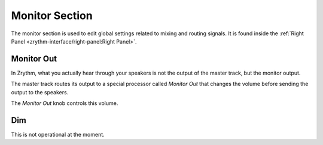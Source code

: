 .. This is part of the Zrythm Manual.
   Copyright (C) 2020, 2022 Alexandros Theodotou <alex at zrythm dot org>
   See the file index.rst for copying conditions.

Monitor Section
===============
The monitor section is used to edit global settings
related to mixing and routing signals. It is found
inside the
:ref:`Right Panel <zrythm-interface/right-panel:Right Panel>`.

Monitor Out
-----------
In Zrythm, what you actually hear through your speakers is
not the output of the master track, but the monitor
output.

The master track routes its output to a special processor
called `Monitor Out` that changes the volume before sending
the output to the speakers.

.. image:: /_static/img/monitor-out-knob.png
   :align: center

The `Monitor Out` knob controls this volume.

Dim
---
This is not operational at the moment.

.. todo:: Move to another chapter.
